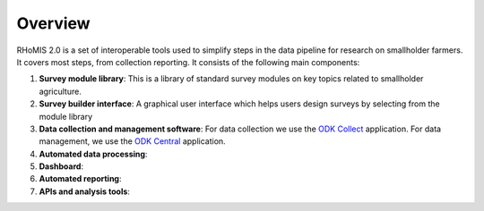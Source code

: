 ===========================================
Overview
===========================================

RHoMIS 2.0 is a set of interoperable tools used to simplify steps in the data pipeline
for research on smallholder farmers. It covers most steps,
from collection reporting. It consists of the following main components:

#. **Survey module library**: This is a library of standard survey modules on key topics related to smallholder agriculture.
#. **Survey builder interface**: A graphical user interface which helps users design surveys by selecting from the module library
#. **Data collection and management software**: For data collection we use the `ODK Collect  <https://docs.getodk.org/collect-intro/>`_ application. For data management, we use the `ODK Central <https://docs.getodk.org/central-intro/>`_ application.
#. **Automated data processing**:
#. **Dashboard**:
#. **Automated reporting**:  
#. **APIs and analysis tools**: 

